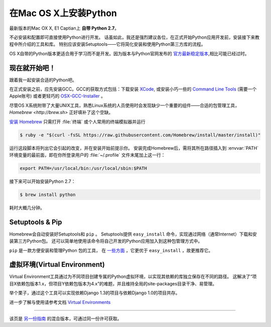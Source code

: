 .. _install-osx:

在Mac OS X上安装Python
=============================

最新版本的Mac OX X, E1 Captian上 **自带 Python 2.7**。

不必安装和配置即可直接使用Python进行开发。
话虽如此，我还是强烈建议各位，在正式开始Python应用开发前，安装接下来教程中所介绍的工具和库。
特别应该安装Setuptools——它将简化安装和使用Python第三方库的流程。

OS X自带的Python版本更适合用于学习而不是开发。因为版本与Python官网发布的 `官方最新稳定版本 <https://www.python.org/downloads/mac-osx/>`_,相比可能已经过时。


现在就开始吧！
--------------

跟着我一起安装合适的Python吧。

在正式安装之前，应先安装GCC。GCC的获取方式包括：下载安装 `XCode <http://developer.apple.com/xcode/>`_, 或安装小巧一些的 `Command Line Tools <https://developer.apple.com/downloads/>`_ (需要一个Apple账号)
或者更轻巧的 `OSX-GCC-Installer <https://github.com/kennethreitz/osx-gcc-installer#readme>`_ 。

.. 注意::
    如果已经安装了XCode，请不要再安装 OSX-GCC-Installer。两者结合可能会引发难以诊断的问题。

.. 注意::
    执行XCode的全新安装完成后，须在终端执行下述命令 ``xcode-select --install`` 来安装命令行工具。
	
尽管OS X系统附带了大量UNIX工具，熟悉Linux系统的人员使用时会发现缺少一个重要的组件——合适的包管理工具， `Homebrew <http://brew.sh>` 正好填补了这个空缺。

`安装 Homebrew <http://brew.sh/#install>`_ 只需打开 :file:`终端` 或个人常用的终端模拟器并运行

.. code-block:: console

    $ ruby -e "$(curl -fsSL https://raw.githubusercontent.com/Homebrew/install/master/install)"

运行这段脚本将列出它会引起的改变，并在安装开始前提示你。
安装完成Homebrew后，需将其所在路径插入到 :envvar:`PATH` 环境变量的最前面，即在你所登录用户的 :file:`~/.profile` 文件末尾加上这一行：

.. code-block:: console

    export PATH=/usr/local/bin:/usr/local/sbin:$PATH

接下来可以开始安装Python 2.7：

.. code-block:: console

    $ brew install python

耗时大概几分钟。

Setuptools & Pip
----------------

Homebrew会自动安装好Setuptools和 ``pip`` 。
Setuptools提供 ``easy_install`` 命令，实现通过网络（通常Internet）下载和安装第三方Python包。
还可以简单地使用该命令将自己开发的Python应用加入到这种包管理方式中。


``pip`` 是一款方便安装和管理Python 包的工具，
在 `一些方面 <https://python-packaging-user-guide.readthedocs.org/en/latest/pip_easy_install/#pip-vs-easy-install>`_ ，它更优于 ``easy_install`` ，故更推荐它。



虚拟环境(Virtual Environment)
--------------------
Virtual Environment工具通过为不同项目创建专属的Python虚拟环境，以实现其依赖的库独立保存在不同的路径。
这解决了“项目X依赖包版本1.x，但项目Y依赖包版本为4.x”的难题，并且维持全局的site-packages目录干净、易管理。

举个栗子，通过这个工具可以实现依赖Django 1.3的项目与依赖Django 1.0的项目共存。

进一步了解与使用请参考文档 `Virtual Environments <http://github.com/kennethreitz/python-guide/blob/master/docs/dev/virtualenvs.rst>`_ 

--------------------------------

该页是 `另一份指南 <http://www.stuartellis.eu/articles/python-development-windows/>`_ 的混合版本，可通过同一份许可获取。